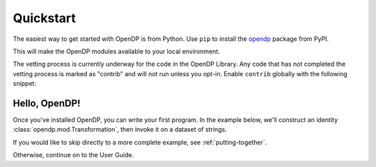 Quickstart
==========

The easiest way to get started with OpenDP is from Python.
Use ``pip`` to install the `opendp <https://pypi.org/project/opendp/>`_ package from PyPI.

.. prompt:: bash

    pip install opendp

This will make the OpenDP modules available to your local environment.

The vetting process is currently underway for the code in the OpenDP Library.
Any code that has not completed the vetting process is marked as "contrib" and will not run unless you opt-in.
Enable ``contrib`` globally with the following snippet:

.. doctest::

    >>> from opendp.mod import enable_features
    >>> enable_features('contrib')


Hello, OpenDP!
--------------

Once you've installed OpenDP, you can write your first program.
In the example below, we'll construct an identity :class:`opendp.mod.Transformation`, then invoke it on a dataset of strings.

.. doctest::

    >>> from opendp.transformations import make_clamp
    ...
    >>> identity = make_clamp(bounds=(0, 10))
    >>> identity([-1, 5, 12, -2])
    [0, 5, 10, 0]

If you would like to skip directly to a more complete example, see :ref:`putting-together`.

Otherwise, continue on to the User Guide.
